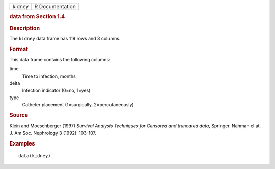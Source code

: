 .. container::

   .. container::

      ====== ===============
      kidney R Documentation
      ====== ===============

      .. rubric:: data from Section 1.4
         :name: data-from-section-1.4

      .. rubric:: Description
         :name: description

      The ``kidney`` data frame has 119 rows and 3 columns.

      .. rubric:: Format
         :name: format

      This data frame contains the following columns:

      time
         Time to infection, months

      delta
         Infection indicator (0=no, 1=yes)

      type
         Catheter placement (1=surgically, 2=percutaneously)

      .. rubric:: Source
         :name: source

      Klein and Moeschberger (1997) *Survival Analysis Techniques for
      Censored and truncated data*, Springer. Nahman el at. J. Am Soc.
      Nephrology 3 (1992): 103-107.

      .. rubric:: Examples
         :name: examples

      ::

         data(kidney)
